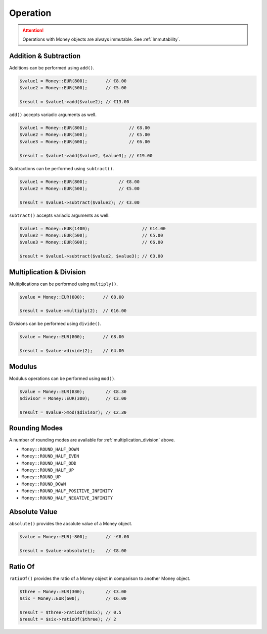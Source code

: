 Operation
=========

.. ATTENTION:: Operations with Money objects are always immutable. See :ref:`Immutability`.

.. _addition_subtraction:

Addition & Subtraction
----------------------

Additions can be performed using ``add()``.

.. code-block:: php

    $value1 = Money::EUR(800);       // €8.00
    $value2 = Money::EUR(500);       // €5.00

    $result = $value1->add($value2); // €13.00

``add()`` accepts variadic arguments as well.

.. code-block:: php

    $value1 = Money::EUR(800);                // €8.00
    $value2 = Money::EUR(500);                // €5.00
    $value3 = Money::EUR(600);                // €6.00

    $result = $value1->add($value2, $value3); // €19.00

Subtractions can be performed using ``subtract()``.

.. code-block:: php

    $value1 = Money::EUR(800);            // €8.00
    $value2 = Money::EUR(500);            // €5.00

    $result = $value1->subtract($value2); // €3.00

``subtract()`` accepts variadic arguments as well.

.. code-block:: php

    $value1 = Money::EUR(1400);                    // €14.00
    $value2 = Money::EUR(500);                     // €5.00
    $value3 = Money::EUR(600);                     // €6.00

    $result = $value1->subtract($value2, $value3); // €3.00

.. _multiplication_division:

Multiplication & Division
-------------------------

Multiplications can be performed using ``multiply()``.

.. code-block:: php

    $value = Money::EUR(800);       // €8.00

    $result = $value->multiply(2);  // €16.00

Divisions can be performed using ``divide()``.

.. code-block:: php

    $value = Money::EUR(800);       // €8.00

    $result = $value->divide(2);    // €4.00

.. _modulus:

Modulus
-------

Modulus operations can be performed using ``mod()``.

.. code-block:: php

    $value = Money::EUR(830);        // €8.30
    $divisor = Money::EUR(300);      // €3.00

    $result = $value->mod($divisor); // €2.30

.. _rounding_modes:

Rounding Modes
--------------

A number of rounding modes are available for :ref:`multiplication_division` above.

* ``Money::ROUND_HALF_DOWN``
* ``Money::ROUND_HALF_EVEN``
* ``Money::ROUND_HALF_ODD``
* ``Money::ROUND_HALF_UP``
* ``Money::ROUND_UP``
* ``Money::ROUND_DOWN``
* ``Money::ROUND_HALF_POSITIVE_INFINITY``
* ``Money::ROUND_HALF_NEGATIVE_INFINITY``

.. _absolute:

Absolute Value
--------------

``absolute()`` provides the absolute value of a Money object.

.. code-block:: php

    $value = Money::EUR(-800);       // -€8.00

    $result = $value->absolute();    // €8.00

.. _ratio_of:

Ratio Of
--------

``ratioOf()`` provides the ratio of a Money object in comparison to another Money object.

.. code-block:: php

    $three = Money::EUR(300);        // €3.00
    $six = Money::EUR(600);          // €6.00

    $result = $three->ratioOf($six); // 0.5
    $result = $six->ratioOf($three); // 2
